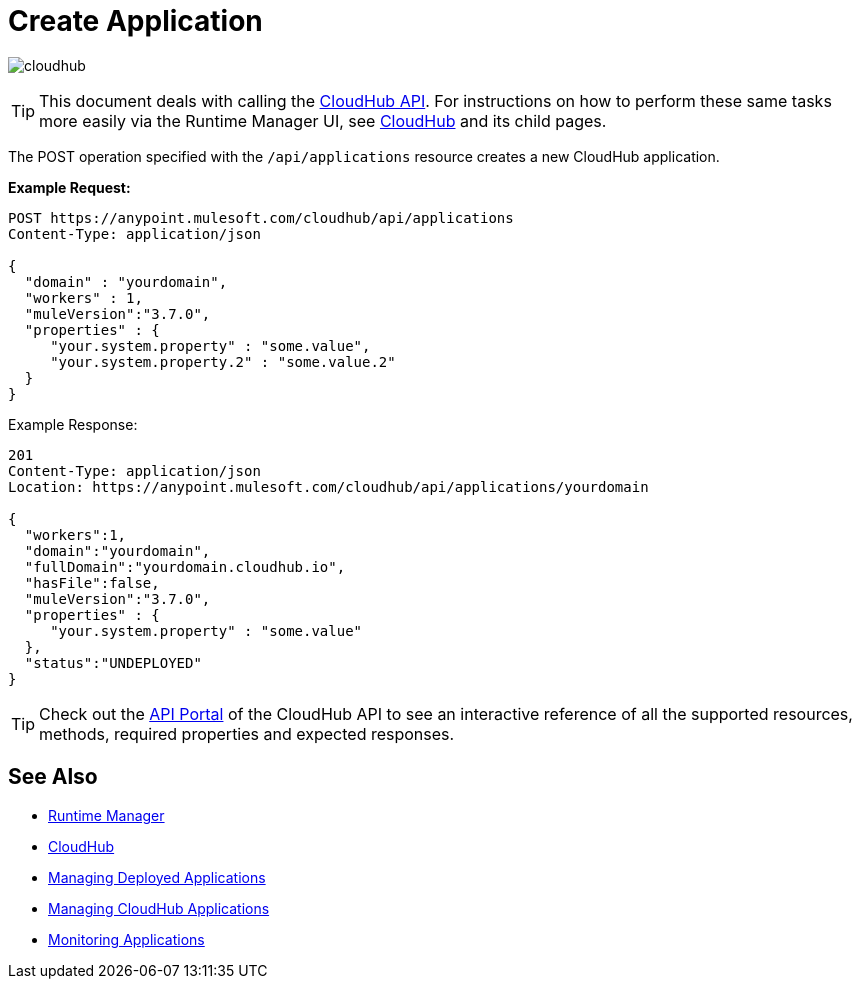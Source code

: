 = Create Application
:keywords: cloudhub, cloudhub api, example, arm, runtime manager

image:cloudhub-logo.png[cloudhub]

[TIP]
This document deals with calling the link:/runtime-manager/cloudhub-api[CloudHub API]. For instructions on how to perform these same tasks more easily via the Runtime Manager UI, see link:/runtime-manager/cloudhub[CloudHub] and its child pages.


The POST operation specified with the `/api/applications` resource creates a new CloudHub application.

*Example Request:*

[source,json, linenums]
----
POST https://anypoint.mulesoft.com/cloudhub/api/applications
Content-Type: application/json
 
{
  "domain" : "yourdomain",
  "workers" : 1,
  "muleVersion":"3.7.0",
  "properties" : {
     "your.system.property" : "some.value",
     "your.system.property.2" : "some.value.2"
  }
}
----

Example Response:

[source,json, linenums]
----
201
Content-Type: application/json
Location: https://anypoint.mulesoft.com/cloudhub/api/applications/yourdomain
 
{
  "workers":1,
  "domain":"yourdomain",
  "fullDomain":"yourdomain.cloudhub.io",
  "hasFile":false,
  "muleVersion":"3.7.0",
  "properties" : {
     "your.system.property" : "some.value"
  },
  "status":"UNDEPLOYED"
}
----

[TIP]
Check out the https://anypoint.mulesoft.com/apiplatform/anypoint-platform/#/portals[API Portal] of the CloudHub API to see an interactive reference of all the supported resources, methods, required properties and expected responses.

== See Also

* link:/runtime-manager[Runtime Manager]
* link:/runtime-manager/cloudhub[CloudHub]
* link:/runtime-manager/managing-deployed-applications[Managing Deployed Applications]
* link:/runtime-manager/managing-cloudhub-applications[Managing CloudHub Applications]
* link:/runtime-manager/monitoring-applications[Monitoring Applications]
